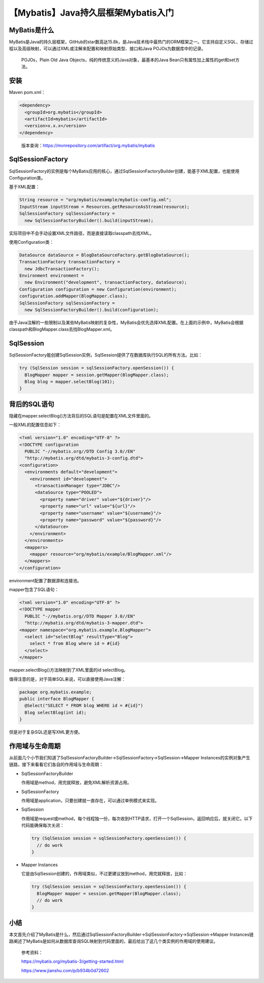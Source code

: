 【Mybatis】Java持久层框架Mybatis入门
====================================

|image1|

MyBatis是什么
-------------

MyBatis是Java的持久层框架，GitHub的star数高达15.8k，是Java技术栈中最热门的ORM框架之一。它支持自定义SQL、存储过程以及高级映射，可以通过XML或注解来配置和映射原始类型、接口和Java
POJOs为数据库中的记录。

   POJOs，Plain Old Java Objects，纯的传统意义的Java对象，最基本的Java
   Bean只有属性加上属性的get和set方法。

|image2|

安装
----

Maven pom.xml：

.. code:: xml

   <dependency>
     <groupId>org.mybatis</groupId>
     <artifactId>mybatis</artifactId>
     <version>x.x.x</version>
   </dependency>

..

   版本查询：https://mvnrepository.com/artifact/org.mybatis/mybatis

SqlSessionFactory
-----------------

SqlSessionFactory的实例是每个MyBatis应用的核心，通过SqlSessionFactoryBuilder创建，能基于XML配置，也能使用Configuration类。

基于XML配置：

.. code:: java

   String resource = "org/mybatis/example/mybatis-config.xml";
   InputStream inputStream = Resources.getResourceAsStream(resource);
   SqlSessionFactory sqlSessionFactory =
     new SqlSessionFactoryBuilder().build(inputStream);

实际项目中不会手动设置XML文件路径，而是直接读取classpath去找XML。

使用Configuration类：

.. code:: java

   DataSource dataSource = BlogDataSourceFactory.getBlogDataSource();
   TransactionFactory transactionFactory =
     new JdbcTransactionFactory();
   Environment environment =
     new Environment("development", transactionFactory, dataSource);
   Configuration configuration = new Configuration(environment);
   configuration.addMapper(BlogMapper.class);
   SqlSessionFactory sqlSessionFactory =
     new SqlSessionFactoryBuilder().build(configuration);

由于Java注解的一些限制以及某些MyBatis映射的复杂性，MyBatis会优先选择XML配置。在上面的示例中，MyBatis会根据classpath和BlogMapper.class去找BlogMapper.xml。

SqlSession
----------

SqlSessionFactory能创建SqlSession实例，SqlSession提供了在数据库执行SQL的所有方法。比如：

.. code:: java

   try (SqlSession session = sqlSessionFactory.openSession()) {
     BlogMapper mapper = session.getMapper(BlogMapper.class);
     Blog blog = mapper.selectBlog(101);
   }

背后的SQL语句
-------------

隐藏在mapper.selectBlog()方法背后的SQL语句是配置在XML文件里面的。

一般XML的配置信息如下：

.. code:: xml

   <?xml version="1.0" encoding="UTF-8" ?>
   <!DOCTYPE configuration
     PUBLIC "-//mybatis.org//DTD Config 3.0//EN"
     "http://mybatis.org/dtd/mybatis-3-config.dtd">
   <configuration>
     <environments default="development">
       <environment id="development">
         <transactionManager type="JDBC"/>
         <dataSource type="POOLED">
           <property name="driver" value="${driver}"/>
           <property name="url" value="${url}"/>
           <property name="username" value="${username}"/>
           <property name="password" value="${password}"/>
         </dataSource>
       </environment>
     </environments>
     <mappers>
       <mapper resource="org/mybatis/example/BlogMapper.xml"/>
     </mappers>
   </configuration>

environment配置了数据源和连接池。

mapper包含了SQL语句：

.. code:: xml

   <?xml version="1.0" encoding="UTF-8" ?>
   <!DOCTYPE mapper
     PUBLIC "-//mybatis.org//DTD Mapper 3.0//EN"
     "http://mybatis.org/dtd/mybatis-3-mapper.dtd">
   <mapper namespace="org.mybatis.example.BlogMapper">
     <select id="selectBlog" resultType="Blog">
       select * from Blog where id = #{id}
     </select>
   </mapper>

mapper.selectBlog()方法映射到了XML里面的id selectBlog。

值得注意的是，对于简单SQL来说，可以直接使用Java注解：

.. code:: java

   package org.mybatis.example;
   public interface BlogMapper {
     @Select("SELECT * FROM blog WHERE id = #{id}")
     Blog selectBlog(int id);
   }

但是对于复杂SQL还是写XML更方便。

作用域与生命周期
----------------

从前面几个小节我们知道了SqlSessionFactoryBuilder→SqlSessionFactory→SqlSession→Mapper
Instances的实例对象产生链路，接下来看看它们各自的作用域与生命周期：

-  SqlSessionFactoryBuilder

   作用域是method，用完就释放，避免XML解析资源占用。

-  SqlSessionFactory

   作用域是application，只要创建就一直存在，可以通过单例模式来实现。

-  SqlSession

   作用域是request或method，每个线程独一份，每次收到HTTP请求，打开一个SqlSession，返回响应后，就关闭它。以下代码能确保每次关闭：

   .. code:: java

      try (SqlSession session = sqlSessionFactory.openSession()) {
        // do work
      }

-  Mapper Instances

   它是由SqlSession创建的，作用域类似，不过更建议放到method，用完就释放，比如：

   .. code:: java

      try (SqlSession session = sqlSessionFactory.openSession()) {
        BlogMapper mapper = session.getMapper(BlogMapper.class);
        // do work
      }

小结
----

本文首先介绍了MyBatis是什么，然后通过SqlSessionFactoryBuilder→SqlSessionFactory→SqlSession→Mapper
Instances链路阐述了MyBatis是如何从数据库查询SQL映射到代码里面的，最后给出了这几个类实例的作用域的使用建议。

   参考资料：

   https://mybatis.org/mybatis-3/getting-started.html

   https://www.jianshu.com/p/b934b0d72602

.. |image1| image:: ../wanggang.png
.. |image2| image:: 002001-【Mybatis】Java持久层框架Mybatis入门/mybatis-logo.png
